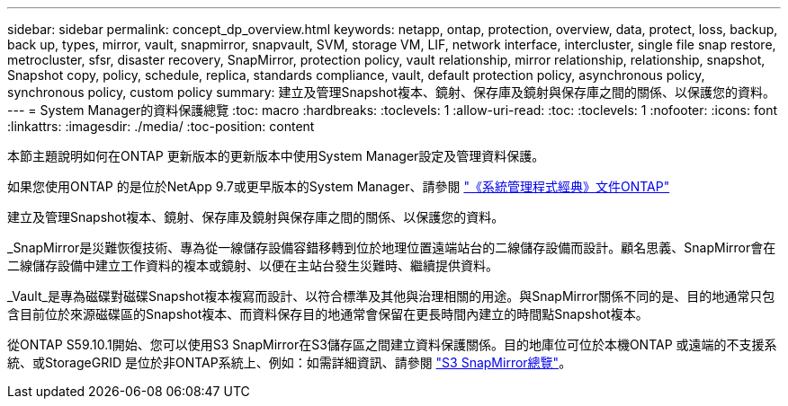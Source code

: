 ---
sidebar: sidebar 
permalink: concept_dp_overview.html 
keywords: netapp, ontap, protection, overview, data, protect, loss, backup, back up, types, mirror, vault, snapmirror, snapvault, SVM, storage VM, LIF, network interface, intercluster, single file snap restore, metrocluster, sfsr, disaster recovery, SnapMirror, protection policy, vault relationship, mirror relationship, relationship, snapshot, Snapshot copy, policy, schedule, replica, standards compliance, vault, default protection policy, asynchronous policy, synchronous policy, custom policy 
summary: 建立及管理Snapshot複本、鏡射、保存庫及鏡射與保存庫之間的關係、以保護您的資料。 
---
= System Manager的資料保護總覽
:toc: macro
:hardbreaks:
:toclevels: 1
:allow-uri-read: 
:toc: 
:toclevels: 1
:nofooter: 
:icons: font
:linkattrs: 
:imagesdir: ./media/
:toc-position: content


[role="lead"]
本節主題說明如何在ONTAP 更新版本的更新版本中使用System Manager設定及管理資料保護。

如果您使用ONTAP 的是位於NetApp 9.7或更早版本的System Manager、請參閱 link:https://docs.netapp.com/us-en/ontap-sm-classic/index.html["《系統管理程式經典》文件ONTAP"^]

建立及管理Snapshot複本、鏡射、保存庫及鏡射與保存庫之間的關係、以保護您的資料。

_SnapMirror是災難恢復技術、專為從一線儲存設備容錯移轉到位於地理位置遠端站台的二線儲存設備而設計。顧名思義、SnapMirror會在二線儲存設備中建立工作資料的複本或鏡射、以便在主站台發生災難時、繼續提供資料。

_Vault_是專為磁碟對磁碟Snapshot複本複寫而設計、以符合標準及其他與治理相關的用途。與SnapMirror關係不同的是、目的地通常只包含目前位於來源磁碟區的Snapshot複本、而資料保存目的地通常會保留在更長時間內建立的時間點Snapshot複本。

從ONTAP S59.10.1開始、您可以使用S3 SnapMirror在S3儲存區之間建立資料保護關係。目的地庫位可位於本機ONTAP 或遠端的不支援系統、或StorageGRID 是位於非ONTAP系統上、例如：如需詳細資訊、請參閱 link:s3-snapmirror/index.html["S3 SnapMirror總覽"]。
